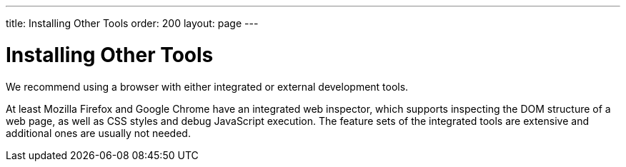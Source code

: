 ---
title: Installing Other Tools
order: 200
layout: page
---

= Installing Other Tools

We recommend using a browser with either integrated or external development tools.

At least Mozilla Firefox and Google Chrome have an integrated web inspector, which supports inspecting the DOM structure of a web page, as well as CSS styles and debug JavaScript execution. The feature sets of the integrated tools are extensive and additional ones are usually not needed.

